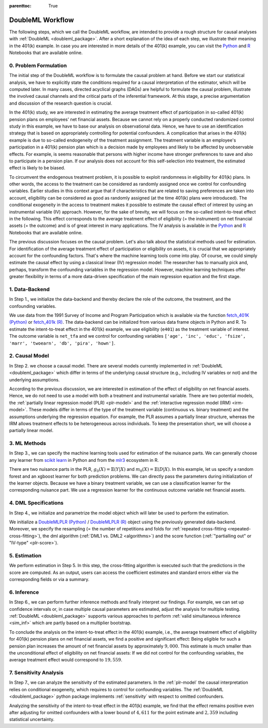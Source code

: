 :parenttoc: True

.. _workflow:

DoubleML Workflow
=================

..
   TODO: Format: Highlight of General vs. Example-Specific Part
   TODO: Check & polish formulations
   TODO: Run and polish format in code blocks

The following steps, which we call the DoubleML workflow, are intended to provide a rough structure for causal analyses
with :ref:`DoubleML <doubleml_package>`. After a short explanation of the idea of each step, we illustrate their meaning in the 401(k)
example. In case you are interested in more details of the 401(k) example, you can visit the 
`Python <https://docs.doubleml.org/stable/examples/py_double_ml_pension.html>`_ and `R <https://docs.doubleml.org/stable/examples/R_double_ml_pension.html>`_
Notebooks that are available online.


0. Problem Formulation
----------------------

The initial step of the DoubleML workflow is to formulate the causal problem at hand. Before we start our statistical
analysis, we have to explicitly state the conditions required for a causal interpretation of the estimator, which will
be computed later. In many cases, directed acyclical graphs (DAGs) are helpful to formulate the causal problem,
illustrate the involved causal channels and the critical parts of the inferential framework. At this stage, a precise
argumentation and discussion of the research question is crucial.

..
   TODO: Set up and insert a DAG for the 401(k) Example: IV-based argumentation (eligibility - participation - outcome)

.. image:: causal_graph.svg
  :width: 800
  :alt: DAG for the 401(k) Example
  :align: center

In the 401(k) study, we are interested in estimating the average treatment effect of participation in so-called 401(k) pension
plans on employees' net financial assets. Because we cannot rely on a properly conducted randomized control study in this
example, we have to base our analysis on observational data. Hence, we have to use an identification strategy that is based
on appropriately controlling for potential confounders.
A complication that arises in the 401(k) example is due to so-called endogeneity of the treatment assignment. The treatment
variable is an employee's participation in a 401(k) pension plan which is a decision made by employees and likely
to be affected by unobservable effects. For example, is seems reasonable that persons with higher income have stronger
preferences to save and also to participate in a pension plan. If our analysis does not account for this self-selection into
treatment, the estimated effect is likely to be biased.

To circumvent the endogenous treatment problem, it is possible to exploit randomness in eligibility for 401(k) plans.
In other words, the access to the treatment can be considered as randomly assigned once we control for confounding variables.
Earlier studies in this context argue that if characteristics that are related to saving preferences are taken into account,
eligibility can be considered as good as randomly assigned (at the time 401(k) plans were introduced).
The conditional exogeneity in the access to treatment makes it possible to estimate the causal effect of interest by using
an instrumental variable (IV) approach. However, for the sake of brevity, we will focus on the so-called intent-to-treat effect in the following.
This effect corresponds to the average treatment effect of eligibility (= the instrument) on net financial assets (= the outcome) and
is of great interest in many applications. The IV analysis is available in the `Python <https://docs.doubleml.org/stable/examples/py_double_ml_pension.html>`_
and `R <https://docs.doubleml.org/stable/examples/R_double_ml_pension.html>`_ Notebooks that are available online.

The previous discussion focuses on the causal problem. Let's also talk about the statistical methods used for estimation.
For identification of the average treatment effect of participation or eligibility on assets, it is crucial that we appropriately
account for the confounding factors. That's where the machine learning tools come into play. Of course, we could simply estimate
the causal effect by using a classical linear (IV) regression model: The researcher has to manually pick and, perhaps,
transform the confounding variables in the regression model.
However, machine learning techniques offer greater flexibility in terms of a more data-driven specification
of the main regression equation and the first stage.

1. Data-Backend
---------------

In Step 1., we initialize the data-backend and thereby declare the role of the outcome, the treatment, and the confounding variables.

We use data from the 1991 Survey of Income and Program Participation which is available via the function 
`fetch_401K (Python) <https://docs.doubleml.org/stable/api/generated/doubleml.datasets.fetch_401K.html>`_
or `fetch_401k (R) <https://docs.doubleml.org/r/stable/reference/fetch_401k.html>`_.
The data-backend can be initialized from various data frame objects in Python and R. To estimate the intent-to-treat effect in the
401(k) example, we use eligibility (``e401``) as the treatment variable of interest. The outcome variable is ``net_tfa`` and we
control for confounding variables ``['age', 'inc', 'educ', 'fsize', 'marr', 'twoearn', 'db', 'pira', 'hown']``.

.. tab-set::

    .. tab-item:: Python
        :sync: py

        .. ipython:: python

            from doubleml import DoubleMLData
            from doubleml.datasets import fetch_401K
            data = fetch_401K(return_type='DataFrame')
            # Construct DoubleMLData object
            dml_data = DoubleMLData(data, y_col='net_tfa', d_cols='e401',
                                    x_cols=['age', 'inc', 'educ', 'fsize', 'marr',
                                            'twoearn', 'db', 'pira', 'hown'])

    .. tab-item:: R
        :sync: r

        .. jupyter-execute::

            library(DoubleML)
            data = fetch_401k(return_type='data.table')
            # Construct DoubleMLData object from data.table
            dml_data = DoubleMLData$new(data, y_col='net_tfa', d_cols='e401',
                                    x_cols=c('age', 'inc', 'educ', 'fsize',
                                            'marr', 'twoearn', 'db', 'pira',
                                            'hown'))

            data_frame = fetch_401k(return_type='data.frame')
            # Construct DoubleMLData object from data.frame
            dml_data_df = double_ml_data_from_data_frame(data_frame,
                                                        y_col='net_tfa',
                                                        d_cols='e401',
                                                        x_cols=c('age', 'inc',
                                                                'educ', 'fsize',
                                                                'marr', 'twoearn',
                                                                'db', 'pira',
                                                                'hown'))

2. Causal Model
---------------

In Step 2. we choose a causal model. There are several models currently implemented in :ref:`DoubleML <doubleml_package>` which
differ in terms of the underlying causal structure (e.g., including IV variables or not) and the underlying assumptions.

..
   [TODO]: Include Figure with causal models

.. image:: doubleml_models.svg
  :width: 800
  :alt: DoubleML Models
  :align: center

According to the previous discussion, we are interested in estimation of the effect of eligibility on net financial assets.
Hence, we do not need to use a model with both a treatment and instrumental variable. There are two potential models,
the :ref:`partially linear regression model (PLR) <plr-model>` and the :ref:`interactive regression model (IRM) <irm-model>`. These models differ
in terms of the type of the treatment variable (continuous vs. binary treatment) and the assumptions underlying the regression
equation. For example, the PLR assumes a partially linear structure, whereas the IRM allows treatment effects to be heterogeneous across
individuals. To keep the presentation short, we will choose a partially linear model.

..
   In Step 2. we can precisely discuss the identification strategy using a DAG.
   [TODO]: prepare DAG Figure and include together with caption

3. ML Methods
-------------

In Step 3., we can specify the machine learning tools used for estimation of the nuisance parts.
We can generally choose any learner from `scikit learn <https://scikit-learn.org>`_ in Python and from the `mlr3 <https://mlr3.mlr-org.com>`_ ecosystem in R.

There are two nuisance parts in the PLR, :math:`g_0(X)=\mathbb{E}(Y|X)` and  :math:`m_0(X)=\mathbb{E}(D|X)`.
In this example, let us specify a random forest and an xgboost learner for both prediction problems.
We can directly pass the parameters during initialization of the learner objects.
Because we have a binary treatment variable, we can use a classification learner for the corresponding nuisance part.
We use a regression learner for the continuous outcome variable net financial assets.

.. tab-set::

    .. tab-item:: Python
        :sync: py

        .. ipython:: python
            :okwarning:

            # Random forest learners
            from sklearn.ensemble import RandomForestClassifier, RandomForestRegressor
            ml_l_rf = RandomForestRegressor(n_estimators = 500, max_depth = 7,
                                            max_features = 3, min_samples_leaf = 3)
            ml_m_rf = RandomForestClassifier(n_estimators = 500, max_depth = 5,
                                            max_features = 4, min_samples_leaf = 7)

            # Xgboost learners
            from xgboost import XGBClassifier, XGBRegressor
            ml_l_xgb = XGBRegressor(objective = "reg:squarederror", eta = 0.1,
                                    n_estimators =35)
            ml_m_xgb = XGBClassifier(use_label_encoder = False ,
                                    objective = "binary:logistic",
                                    eval_metric = "logloss",
                                    eta = 0.1, n_estimators = 34)

    .. tab-item:: R
        :sync: r

        .. jupyter-execute::

            library(mlr3)
            library(mlr3learners)
            # Random forest learners
            ml_l_rf = lrn("regr.ranger", max.depth = 7,
                        mtry = 3, min.node.size =3)
            ml_m_rf = lrn("classif.ranger", max.depth = 5,
                        mtry = 4, min.node.size = 7)

            # Xgboost learners
            ml_l_xgb = lrn("regr.xgboost", objective = "reg:squarederror",
                            eta = 0.1, nrounds = 35)
            ml_m_xgb = lrn("classif.xgboost", objective = "binary:logistic",
                            eval_metric = "logloss",
                            eta = 0.1, nrounds = 34)

4. DML Specifications
---------------------

In Step 4., we initialize and parametrize the model object which will later be used to perform the estimation.

We initialize a `DoubleMLPLR (Python) <https://docs.doubleml.org/stable/api/generated/doubleml.DoubleMLPLR.html>`_ /
`DoubleMLPLR (R) <https://docs.doubleml.org/r/stable/reference/DoubleMLPLR.html>`_
object using the previously generated data-backend. Moreover, we specify the resampling
(= the number of repetitions and folds for :ref:`repeated cross-fitting <repeated-cross-fitting>`),
the dml algorithm (:ref:`DML1 vs. DML2 <algorithms>`) and the score function (:ref:`"partialling out" or
"IV-type" <plr-score>`).

.. tab-set::

    .. tab-item:: Python
        :sync: py

        .. ipython:: python

            from doubleml import DoubleMLPLR
            np.random.seed(123)
            # Default values
            dml_plr_tree = DoubleMLPLR(dml_data,
                                        ml_l = ml_l_rf,
                                        ml_m = ml_m_rf)

            np.random.seed(123)
            # Parametrized by user
            dml_plr_tree = DoubleMLPLR(dml_data,
                                        ml_l = ml_l_rf,
                                        ml_m = ml_m_rf,
                                        n_folds = 3,
                                        n_rep = 1,
                                        score = 'partialling out',
                                        dml_procedure = 'dml2')

    .. tab-item:: R
        :sync: r

        .. jupyter-execute::

            set.seed(123)
            # Default values
            dml_plr_forest = DoubleMLPLR$new(dml_data,
                                            ml_l = ml_l_rf,
                                            ml_m = ml_m_rf)

            set.seed(123)
            # Parametrized by user
            dml_plr_forest = DoubleMLPLR$new(dml_data,
                                            ml_l = ml_l_rf,
                                            ml_m = ml_m_rf,
                                            n_folds = 3,
                                            score = 'partialling out',
                                            dml_procedure = 'dml2')

5. Estimation
-------------

We perform estimation in Step 5. In this step, the cross-fitting algorithm is executed such that the predictions
in the score are computed. As an output, users can access the coefficient estimates and standard errors either via the
corresponding fields or via a summary.

.. tab-set::

    .. tab-item:: Python
        :sync: py

        .. ipython:: python

            # Estimation
            dml_plr_tree.fit()

            # Coefficient estimate
            dml_plr_tree.coef

            # Standard error
            dml_plr_tree.se

            # Summary
            dml_plr_tree.summary

    .. tab-item:: R
        :sync: r

        .. jupyter-execute::

            # Estimation
            dml_plr_forest$fit()

            # Coefficient estimate
            dml_plr_forest$coef

            # Standard error
            dml_plr_forest$se

            # Summary
            dml_plr_forest$summary()

6. Inference
------------

In Step 6., we can perform further inference methods and finally interpret our findings. For example, we can set up confidence intervals
or, in case multiple causal parameters are estimated, adjust the analysis for multiple testing. :ref:`DoubleML <doubleml_package>`
supports various approaches to perform :ref:`valid simultaneous inference <sim_inf>`
which are partly based on a multiplier bootstrap.

To conclude the analysis on the intent-to-treat effect in the 401(k) example, i.e., the average treatment effect of eligibility for 401(k) pension plans
on net financial assets, we find a positive and significant effect: Being eligible for such a pension plan increases the amount of net financial assets by
approximately :math:`$9,000`. This estimate is much smaller than the unconditional effect of eligibility on net financial assets:
If we did not control for the confounding variables, the average treatment effect would correspond to :math:`$19,559`.

.. tab-set::

    .. tab-item:: Python
        :sync: py

        .. ipython:: python

            # Summary
            dml_plr_tree.summary

            # Confidence intervals
            dml_plr_tree.confint()

            # Multiplier bootstrap (relevant in case with multiple treatment variables)
            dml_plr_tree.bootstrap()

            # Simultaneous confidence bands
            dml_plr_tree.confint(joint = True)

    .. tab-item:: R
        :sync: r

        .. jupyter-execute::

            # Summary
            dml_plr_forest$summary()

            # Confidence intervals
            dml_plr_forest$confint()

            # Multiplier bootstrap (relevant in case with multiple treatment variables)
            dml_plr_forest$bootstrap()

            # Simultaneous confidence bands
            dml_plr_forest$confint(joint = TRUE)


7. Sensitivity Analysis
------------------------

In Step 7., we can analyze the sensitivity of the estimated parameters. In the :ref:`plr-model` the causal interpretation
relies on conditional exogeneity, which requires to control for confounding variables. The :ref:`DoubleML <doubleml_package>` python package
implements :ref:`sensitivity` with respect to omitted confounders. 

Analyzing the sensitivity of the intent-to-treat effect in the 401(k) example, we find that the effect remains positive even after adjusting for
omitted confounders with a lower bound of :math:`$4,611` for the point estimate and :math:`$2,359` including statistical uncertainty.

.. tab-set::

    .. tab-item:: Python
        :sync: py

        .. ipython:: python

            # Sensitivity analysis
            dml_plr_tree.sensitivity_analysis(cf_y=0.04, cf_d=0.03)

            # Sensitivity summary
            print(dml_plr_tree.sensitivity_summary)
